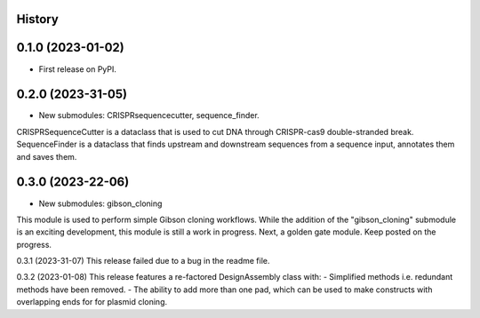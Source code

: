 History
-------

0.1.0 (2023-01-02)
------------------

* First release on PyPI.


0.2.0 (2023-31-05)
------------------

* New submodules: CRISPRsequencecutter, sequence_finder. 

CRISPRSequenceCutter is a dataclass that is used to cut DNA through CRISPR-cas9 double-stranded break.
SequenceFinder is a dataclass that finds upstream and downstream sequences from a sequence input, annotates them and saves them.


0.3.0 (2023-22-06)
------------------

* New submodules: gibson_cloning

This module is used to perform simple Gibson cloning workflows. 
While the addition of the "gibson_cloning" submodule is an exciting development, this module is still a work in progress.
Next, a golden gate module. Keep posted on the progress. 


0.3.1 (2023-31-07)
This release failed due to a bug in the readme file.


0.3.2 (2023-01-08)
This release features a re-factored DesignAssembly class with: 
- Simplified methods i.e. redundant methods have been removed. 
- The ability to add more than one pad, which can be used to make constructs with overlapping ends for for plasmid cloning.
 
